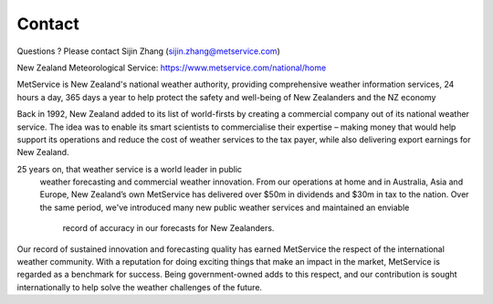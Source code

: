 Contact
==========
Questions ? Please contact Sijin Zhang (sijin.zhang@metservice.com)

New Zealand Meteorological Service: https://www.metservice.com/national/home

MetService is New Zealand's national weather authority, providing comprehensive
weather information services, 24 hours a day, 365 days a year to help protect
the safety and well-being of New Zealanders and the NZ economy

Back in 1992, New Zealand added to its list of world-firsts by creating a
commercial company out of its national weather service.
The idea was to enable its smart scientists to commercialise
their expertise – making money that would help support its
operations and reduce the cost of weather services to the tax
payer, while also delivering export earnings for New Zealand.

25 years on, that weather service is a world leader in public
 weather forecasting and commercial weather innovation. From our
 operations at home and in Australia, Asia and Europe, New Zealand’s
 own MetService has delivered over $50m in dividends and $30m
 in tax to the nation. Over the same period, we've introduced
 many new public weather services and maintained an enviable
  record of accuracy in our forecasts for New Zealanders.

Our record of sustained innovation and forecasting quality has
earned MetService the respect of the international weather community.
With a reputation for doing exciting things that make an impact in
the market, MetService is regarded as a benchmark for success. 
Being government-owned adds to this respect, and our contribution
is sought internationally to help solve the weather challenges of the future.
